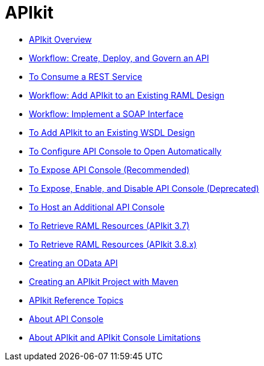 = APIkit
:keywords: api, apikit, raml
 

* link:/apikit/apikit-overview[APIkit Overview]
* link:/apikit/apikit-tutorial[Workflow: Create, Deploy, and Govern an API]
* link:/apikit/apikit-tutorial-jsonplaceholder[To Consume a REST Service]
* link:/apikit/apikit-add-raml-workflow[Workflow: Add APIkit to an Existing RAML Design]
* link:/apikit/apikit-for-soap[Workflow: Implement a SOAP Interface]
* link:/apikit/apikit-add-wsdl-task[To Add APIkit to an Existing WSDL Design]
* link:/apikit/apikit-configure-show-console-task[To Configure API Console to Open Automatically]
* link:/apikit/apikit-console-expose-recommend-task[To Expose API Console (Recommended)]
* link:/apikit/apikit-console-expose-deprecate-task[To Expose, Enable, and Disable API Console (Deprecated)]
* link:/apikit/apikit-add-console[To Host an Additional API Console]
* link:/apikit/apikit-retrieve-raml-task[To Retrieve RAML Resources (APIkit 3.7)]
* link:/apikit/apikit-retrieve-raml-38-task[To Retrieve RAML Resources (APIkit 3.8.x)]
* link:/apikit/creating-an-odata-api-with-apikit[Creating an OData API]
* link:/apikit/creating-an-apikit-project-with-maven[Creating an APIkit Project with Maven]
* link:/apikit/apikit-reference-topics[APIkit Reference Topics]
* link:/apikit/apikit-console-concept[About API Console]
* link:/apikit/apikit-limitations-concept[About APIkit and APIkit Console Limitations]
